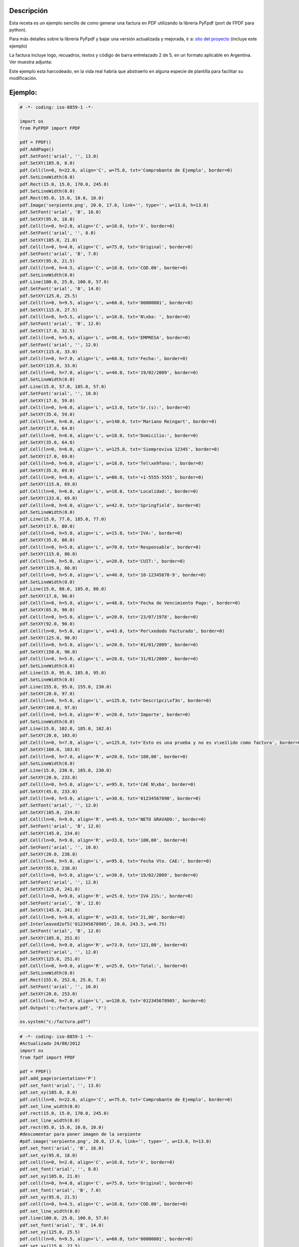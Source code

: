 .. title: Factura con PyFPDF


Descripción
:::::::::::

Esta receta es un ejemplo sencillo de como generar una factura en PDF utilizando la libreria PyFpdf (port de FPDF para python).

Para más detalles sobre la libreria PyFpdf y bajar una versión actualizada y mejorada, ir a: `sito del proyecto`_ (incluye este ejemplo)

La factura incluye logo, recuadros, textos y código de barra entrelazado 2 de 5, en un formato aplicable en Argentina. Ver muestra adjunta:

Este ejemplo esta harcodeado, en la vida real habría que abstraerlo en alguna especie de plantilla para facilitar su modificación.

Ejemplo:
::::::::

.. code-block:: python

    # -*- coding: iso-8859-1 -*-

    import os
    from PyFPDF import FPDF

    pdf = FPDF()
    pdf.AddPage()
    pdf.SetFont('arial', '', 13.0)
    pdf.SetXY(105.0, 8.0)
    pdf.Cell(ln=0, h=22.0, align='C', w=75.0, txt='Comprobante de Ejemplo', border=0)
    pdf.SetLineWidth(0.0)
    pdf.Rect(15.0, 15.0, 170.0, 245.0)
    pdf.SetLineWidth(0.0)
    pdf.Rect(95.0, 15.0, 10.0, 10.0)
    pdf.Image('serpiente.png', 20.0, 17.0, link='', type='', w=13.0, h=13.0)
    pdf.SetFont('arial', 'B', 16.0)
    pdf.SetXY(95.0, 18.0)
    pdf.Cell(ln=0, h=2.0, align='C', w=10.0, txt='X', border=0)
    pdf.SetFont('arial', '', 8.0)
    pdf.SetXY(105.0, 21.0)
    pdf.Cell(ln=0, h=4.0, align='C', w=75.0, txt='Original', border=0)
    pdf.SetFont('arial', 'B', 7.0)
    pdf.SetXY(95.0, 21.5)
    pdf.Cell(ln=0, h=4.5, align='C', w=10.0, txt='COD.00', border=0)
    pdf.SetLineWidth(0.0)
    pdf.Line(100.0, 25.0, 100.0, 57.0)
    pdf.SetFont('arial', 'B', 14.0)
    pdf.SetXY(125.0, 25.5)
    pdf.Cell(ln=0, h=9.5, align='L', w=60.0, txt='00000001', border=0)
    pdf.SetXY(115.0, 27.5)
    pdf.Cell(ln=0, h=5.5, align='L', w=10.0, txt='N\xba: ', border=0)
    pdf.SetFont('arial', 'B', 12.0)
    pdf.SetXY(17.0, 32.5)
    pdf.Cell(ln=0, h=5.0, align='L', w=98.0, txt='EMPRESA', border=0)
    pdf.SetFont('arial', '', 12.0)
    pdf.SetXY(115.0, 33.0)
    pdf.Cell(ln=0, h=7.0, align='L', w=60.0, txt='Fecha:', border=0)
    pdf.SetXY(135.0, 33.0)
    pdf.Cell(ln=0, h=7.0, align='L', w=40.0, txt='19/02/2009', border=0)
    pdf.SetLineWidth(0.0)
    pdf.Line(15.0, 57.0, 185.0, 57.0)
    pdf.SetFont('arial', '', 10.0)
    pdf.SetXY(17.0, 59.0)
    pdf.Cell(ln=0, h=6.0, align='L', w=13.0, txt='Sr.(s):', border=0)
    pdf.SetXY(35.0, 59.0)
    pdf.Cell(ln=0, h=6.0, align='L', w=140.0, txt='Mariano Reingart', border=0)
    pdf.SetXY(17.0, 64.0)
    pdf.Cell(ln=0, h=6.0, align='L', w=18.0, txt='Domicilio:', border=0)
    pdf.SetXY(35.0, 64.0)
    pdf.Cell(ln=0, h=6.0, align='L', w=125.0, txt='Siempreviva 12345', border=0)
    pdf.SetXY(17.0, 69.0)
    pdf.Cell(ln=0, h=6.0, align='L', w=18.0, txt='Tel\xe9fono:', border=0)
    pdf.SetXY(35.0, 69.0)
    pdf.Cell(ln=0, h=6.0, align='L', w=80.0, txt='+1-5555-5555', border=0)
    pdf.SetXY(115.0, 69.0)
    pdf.Cell(ln=0, h=6.0, align='L', w=18.0, txt='Localidad:', border=0)
    pdf.SetXY(133.0, 69.0)
    pdf.Cell(ln=0, h=6.0, align='L', w=42.0, txt='Springfield', border=0)
    pdf.SetLineWidth(0.0)
    pdf.Line(15.0, 77.0, 185.0, 77.0)
    pdf.SetXY(17.0, 80.0)
    pdf.Cell(ln=0, h=5.0, align='L', w=15.0, txt='IVA:', border=0)
    pdf.SetXY(35.0, 80.0)
    pdf.Cell(ln=0, h=5.0, align='L', w=70.0, txt='Responsable', border=0)
    pdf.SetXY(115.0, 80.0)
    pdf.Cell(ln=0, h=5.0, align='L', w=20.0, txt='CUIT:', border=0)
    pdf.SetXY(135.0, 80.0)
    pdf.Cell(ln=0, h=5.0, align='L', w=40.0, txt='10-12345678-9', border=0)
    pdf.SetLineWidth(0.0)
    pdf.Line(15.0, 88.0, 185.0, 88.0)
    pdf.SetXY(17.0, 90.0)
    pdf.Cell(ln=0, h=5.0, align='L', w=48.0, txt='Fecha de Vencimiento Pago:', border=0)
    pdf.SetXY(65.0, 90.0)
    pdf.Cell(ln=0, h=5.0, align='L', w=20.0, txt='23/07/1978', border=0)
    pdf.SetXY(92.0, 90.0)
    pdf.Cell(ln=0, h=5.0, align='L', w=43.0, txt='Per\xedodo Facturado', border=0)
    pdf.SetXY(125.0, 90.0)
    pdf.Cell(ln=0, h=5.0, align='L', w=20.0, txt='01/01/2009', border=0)
    pdf.SetXY(150.0, 90.0)
    pdf.Cell(ln=0, h=5.0, align='L', w=20.0, txt='31/01/2009', border=0)
    pdf.SetLineWidth(0.0)
    pdf.Line(15.0, 95.0, 185.0, 95.0)
    pdf.SetLineWidth(0.0)
    pdf.Line(155.0, 95.0, 155.0, 230.0)
    pdf.SetXY(20.0, 97.0)
    pdf.Cell(ln=0, h=5.0, align='L', w=125.0, txt='Descripci\xf3n', border=0)
    pdf.SetXY(160.0, 97.0)
    pdf.Cell(ln=0, h=5.0, align='R', w=20.0, txt='Importe', border=0)
    pdf.SetLineWidth(0.0)
    pdf.Line(15.0, 102.0, 185.0, 102.0)
    pdf.SetXY(20.0, 103.0)
    pdf.Cell(ln=0, h=7.0, align='L', w=125.0, txt='Esto es una prueba y no es v\xe1lido como factura', border=0)
    pdf.SetXY(160.0, 103.0)
    pdf.Cell(ln=0, h=7.0, align='R', w=20.0, txt='100,00', border=0)
    pdf.SetLineWidth(0.0)
    pdf.Line(15.0, 230.0, 185.0, 230.0)
    pdf.SetXY(20.0, 233.0)
    pdf.Cell(ln=0, h=5.0, align='L', w=95.0, txt='CAE N\xba', border=0)
    pdf.SetXY(45.0, 233.0)
    pdf.Cell(ln=0, h=5.0, align='L', w=30.0, txt='01234567890', border=0)
    pdf.SetFont('arial', '', 12.0)
    pdf.SetXY(105.0, 234.0)
    pdf.Cell(ln=0, h=9.0, align='R', w=45.0, txt='NETO GRAVADO:', border=0)
    pdf.SetFont('arial', 'B', 12.0)
    pdf.SetXY(145.0, 234.0)
    pdf.Cell(ln=0, h=9.0, align='R', w=33.0, txt='100,00', border=0)
    pdf.SetFont('arial', '', 10.0)
    pdf.SetXY(20.0, 238.0)
    pdf.Cell(ln=0, h=5.0, align='L', w=95.0, txt='Fecha Vto. CAE:', border=0)
    pdf.SetXY(55.0, 238.0)
    pdf.Cell(ln=0, h=5.0, align='L', w=30.0, txt='19/02/2009', border=0)
    pdf.SetFont('arial', '', 12.0)
    pdf.SetXY(125.0, 241.0)
    pdf.Cell(ln=0, h=9.0, align='R', w=25.0, txt='IVA 21%:', border=0)
    pdf.SetFont('arial', 'B', 12.0)
    pdf.SetXY(145.0, 241.0)
    pdf.Cell(ln=0, h=9.0, align='R', w=33.0, txt='21,00', border=0)
    pdf.Interleaved2of5('012345678905', 20.0, 243.5, w=0.75)
    pdf.SetFont('arial', 'B', 12.0)
    pdf.SetXY(105.0, 251.0)
    pdf.Cell(ln=0, h=9.0, align='R', w=73.0, txt='121,00', border=0)
    pdf.SetFont('arial', '', 12.0)
    pdf.SetXY(125.0, 251.0)
    pdf.Cell(ln=0, h=9.0, align='R', w=25.0, txt='Total:', border=0)
    pdf.SetLineWidth(0.0)
    pdf.Rect(155.0, 252.0, 25.0, 7.0)
    pdf.SetFont('arial', '', 10.0)
    pdf.SetXY(20.0, 253.0)
    pdf.Cell(ln=0, h=7.0, align='L', w=120.0, txt='012345678905', border=0)
    pdf.Output('c:/factura.pdf', 'F')

    os.system("c:/factura.pdf")


.. code-block:: python

   # -*- coding: iso-8859-1 -*-
   #Actualizado 24/08/2012
   import os
   from fpdf import FPDF

   pdf = FPDF()
   pdf.add_page(orientation='P')
   pdf.set_font('arial', '', 13.0)
   pdf.set_xy(105.0, 8.0)
   pdf.cell(ln=0, h=22.0, align='C', w=75.0, txt='Comprobante de Ejemplo', border=0)
   pdf.set_line_width(0.0)
   pdf.rect(15.0, 15.0, 170.0, 245.0)
   pdf.set_line_width(0.0)
   pdf.rect(95.0, 15.0, 10.0, 10.0)
   #descomentar para poner imagen de la serpiente
   #pdf.image('serpiente.png', 20.0, 17.0, link='', type='', w=13.0, h=13.0)
   pdf.set_font('arial', 'B', 16.0)
   pdf.set_xy(95.0, 18.0)
   pdf.cell(ln=0, h=2.0, align='C', w=10.0, txt='X', border=0)
   pdf.set_font('arial', '', 8.0)
   pdf.set_xy(105.0, 21.0)
   pdf.cell(ln=0, h=4.0, align='C', w=75.0, txt='Original', border=0)
   pdf.set_font('arial', 'B', 7.0)
   pdf.set_xy(95.0, 21.5)
   pdf.cell(ln=0, h=4.5, align='C', w=10.0, txt='COD.00', border=0)
   pdf.set_line_width(0.0)
   pdf.line(100.0, 25.0, 100.0, 57.0)
   pdf.set_font('arial', 'B', 14.0)
   pdf.set_xy(125.0, 25.5)
   pdf.cell(ln=0, h=9.5, align='L', w=60.0, txt='00000001', border=0)
   pdf.set_xy(115.0, 27.5)
   pdf.cell(ln=0, h=5.5, align='L', w=10.0, txt='N\xba: ', border=0)
   pdf.set_font('arial', 'B', 12.0)
   pdf.set_xy(17.0, 32.5)
   pdf.cell(ln=0, h=5.0, align='L', w=98.0, txt='EMPRESA', border=0)
   pdf.set_font('arial', '', 12.0)
   pdf.set_xy(115.0, 33.0)
   pdf.cell(ln=0, h=7.0, align='L', w=60.0, txt='Fecha:', border=0)
   pdf.set_xy(135.0, 33.0)
   pdf.cell(ln=0, h=7.0, align='L', w=40.0, txt='19/02/2009', border=0)
   pdf.set_line_width(0.0)
   pdf.line(15.0, 57.0, 185.0, 57.0)
   pdf.set_font('arial', '', 10.0)
   pdf.set_xy(17.0, 59.0)
   pdf.cell(ln=0, h=6.0, align='L', w=13.0, txt='Sr.(s):', border=0)
   pdf.set_xy(35.0, 59.0)
   pdf.cell(ln=0, h=6.0, align='L', w=140.0, txt='Mariano Reingart', border=0)
   pdf.set_xy(17.0, 64.0)
   pdf.cell(ln=0, h=6.0, align='L', w=18.0, txt='Domicilio:', border=0)
   pdf.set_xy(35.0, 64.0)
   pdf.cell(ln=0, h=6.0, align='L', w=125.0, txt='Siempreviva 12345', border=0)
   pdf.set_xy(17.0, 69.0)
   pdf.cell(ln=0, h=6.0, align='L', w=18.0, txt='Tel\xe9fono:', border=0)
   pdf.set_xy(35.0, 69.0)
   pdf.cell(ln=0, h=6.0, align='L', w=80.0, txt='+1-5555-5555', border=0)
   pdf.set_xy(115.0, 69.0)
   pdf.cell(ln=0, h=6.0, align='L', w=18.0, txt='Localidad:', border=0)
   pdf.set_xy(133.0, 69.0)
   pdf.cell(ln=0, h=6.0, align='L', w=42.0, txt='Springfield', border=0)
   pdf.set_line_width(0.0)
   pdf.line(15.0, 77.0, 185.0, 77.0)
   pdf.set_xy(17.0, 80.0)
   pdf.cell(ln=0, h=5.0, align='L', w=15.0, txt='IVA:', border=0)
   pdf.set_xy(35.0, 80.0)
   pdf.cell(ln=0, h=5.0, align='L', w=70.0, txt='Responsable', border=0)
   pdf.set_xy(115.0, 80.0)
   pdf.cell(ln=0, h=5.0, align='L', w=20.0, txt='CUIT:', border=0)
   pdf.set_xy(135.0, 80.0)
   pdf.cell(ln=0, h=5.0, align='L', w=40.0, txt='10-12345678-9', border=0)
   pdf.set_line_width(0.0)
   pdf.line(15.0, 88.0, 185.0, 88.0)
   pdf.set_xy(17.0, 90.0)
   pdf.cell(ln=0, h=5.0, align='L', w=48.0, txt='Fecha de Vencimiento Pago:', border=0)
   pdf.set_xy(65.0, 90.0)
   pdf.cell(ln=0, h=5.0, align='L', w=20.0, txt='23/07/1978', border=0)
   pdf.set_xy(92.0, 90.0)
   pdf.cell(ln=0, h=5.0, align='L', w=43.0, txt='Per\xedodo Facturado', border=0)
   pdf.set_xy(125.0, 90.0)
   pdf.cell(ln=0, h=5.0, align='L', w=20.0, txt='01/01/2009', border=0)
   pdf.set_xy(150.0, 90.0)
   pdf.cell(ln=0, h=5.0, align='L', w=20.0, txt='31/01/2009', border=0)
   pdf.set_line_width(0.0)
   pdf.line(15.0, 95.0, 185.0, 95.0)
   pdf.set_line_width(0.0)
   pdf.line(155.0, 95.0, 155.0, 230.0)
   pdf.set_xy(20.0, 97.0)
   pdf.cell(ln=0, h=5.0, align='L', w=125.0, txt='Descripci\xf3n', border=0)
   pdf.set_xy(160.0, 97.0)
   pdf.cell(ln=0, h=5.0, align='R', w=20.0, txt='Importe', border=0)
   pdf.set_line_width(0.0)
   pdf.line(15.0, 102.0, 185.0, 102.0)
   pdf.set_xy(20.0, 103.0)
   pdf.cell(ln=0, h=7.0, align='L', w=125.0, txt='Esto es una prueba y no es v\xe1lido como factura', border=0)
   pdf.set_xy(160.0, 103.0)
   pdf.cell(ln=0, h=7.0, align='R', w=20.0, txt='100,00', border=0)
   pdf.set_line_width(0.0)
   pdf.line(15.0, 230.0, 185.0, 230.0)
   pdf.set_xy(20.0, 233.0)
   pdf.cell(ln=0, h=5.0, align='L', w=95.0, txt='CAE N\xba', border=0)
   pdf.set_xy(45.0, 233.0)
   pdf.cell(ln=0, h=5.0, align='L', w=30.0, txt='01234567890', border=0)
   pdf.set_font('arial', '', 12.0)
   pdf.set_xy(105.0, 234.0)
   pdf.cell(ln=0, h=9.0, align='R', w=45.0, txt='NETO GRAVADO:', border=0)
   pdf.set_font('arial', 'B', 12.0)
   pdf.set_xy(145.0, 234.0)
   pdf.cell(ln=0, h=9.0, align='R', w=33.0, txt='100,00', border=0)
   pdf.set_font('arial', '', 10.0)
   pdf.set_xy(20.0, 238.0)
   pdf.cell(ln=0, h=5.0, align='L', w=95.0, txt='Fecha Vto. CAE:', border=0)
   pdf.set_xy(55.0, 238.0)
   pdf.cell(ln=0, h=5.0, align='L', w=30.0, txt='19/02/2009', border=0)
   pdf.set_font('arial', '', 12.0)
   pdf.set_xy(125.0, 241.0)
   pdf.cell(ln=0, h=9.0, align='R', w=25.0, txt='IVA 21%:', border=0)
   pdf.set_font('arial', 'B', 12.0)
   pdf.set_xy(145.0, 241.0)
   pdf.cell(ln=0, h=9.0, align='R', w=33.0, txt='21,00', border=0)
   pdf.interleaved2of5('012345678905', 20.0, 243.5, w=0.75)
   pdf.set_font('arial', 'B', 12.0)
   pdf.set_xy(105.0, 251.0)
   pdf.cell(ln=0, h=9.0, align='R', w=73.0, txt='121,00', border=0)
   pdf.set_font('arial', '', 12.0)
   pdf.set_xy(125.0, 251.0)
   pdf.cell(ln=0, h=9.0, align='R', w=25.0, txt='Total:', border=0)
   pdf.set_line_width(0.0)
   pdf.rect(155.0, 252.0, 25.0, 7.0)
   pdf.set_font('arial', '', 10.0)
   pdf.set_xy(20.0, 253.0)
   pdf.cell(ln=0, h=7.0, align='L', w=120.0, txt='012345678905', border=0)
   pdf.output('/home/user/factura.pdf', 'F')

   os.system("/home/user/factura.pdf")

Autor / Autores:
::::::::::::::::

MarianoReingart_

Actualización
:::::::::::::

Mathesis

.. ############################################################################

.. _FPDF: http://www.fpdf.org

.. _sito del proyecto: http://www.nsis.com.ar/public/wiki/PyFpdf

.. _marianoreingart: /marianoreingart
